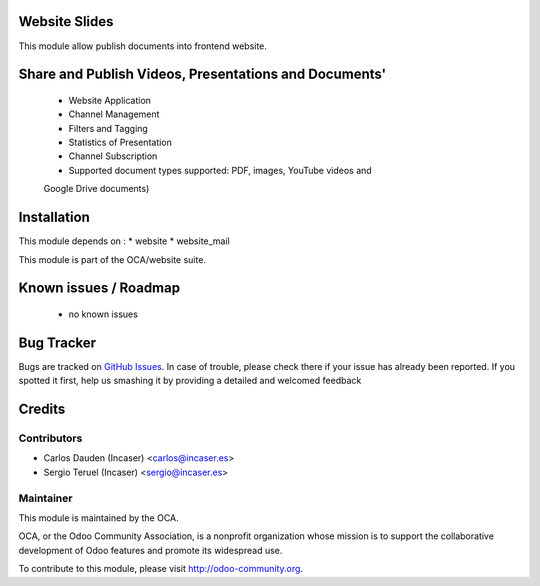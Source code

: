 .. image:: https://img.shields.io/badge/licence-AGPL--3-blue.svg
    :alt: License: AGPL-3

Website Slides
=======================

This module allow publish documents into frontend website.

Share and Publish Videos, Presentations and Documents'
======================================================

 * Website Application
 * Channel Management
 * Filters and Tagging
 * Statistics of Presentation
 * Channel Subscription
 * Supported document types supported: PDF, images, YouTube videos and
 Google Drive documents)

Installation
============

This module depends on :
* website
* website_mail

This module is part of the OCA/website suite.

Known issues / Roadmap
======================

 * no known issues
 
Bug Tracker
===========

Bugs are tracked on `GitHub Issues <https://github.com/OCA/website/issues>`_.
In case of trouble, please check there if your issue has already been reported.
If you spotted it first, help us smashing it by providing a detailed and welcomed feedback

Credits
=======

Contributors
------------

* Carlos Dauden (Incaser) <carlos@incaser.es>
* Sergio Teruel (Incaser) <sergio@incaser.es>

Maintainer
----------

.. image:: http://odoo-community.org/logo.png
   :alt: Odoo Community Association
   :target: http://odoo-community.org

This module is maintained by the OCA.

OCA, or the Odoo Community Association, is a nonprofit organization whose mission is to support the collaborative development of Odoo features and promote its widespread use.

To contribute to this module, please visit http://odoo-community.org.
